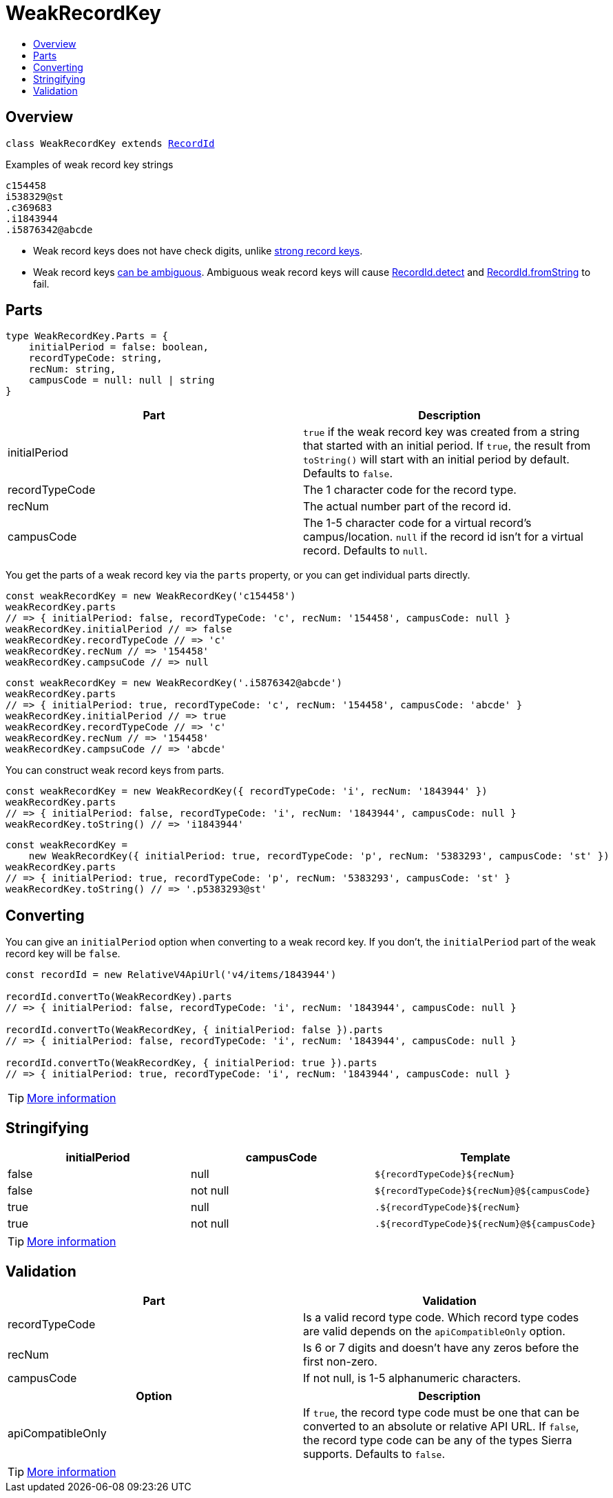 :toc:
:toc-placement!:
:toc-title!:
ifdef::env-github[]
:tip-caption: :bulb:
:note-caption: :information_source:
:important-caption: :heavy_exclamation_mark:
:caution-caption: :fire:
:warning-caption: :warning:
endif::[]


= WeakRecordKey

toc::[]




== Overview

`class WeakRecordKey extends link:record-id.asciidoc[RecordId]`

.Examples of weak record key strings
----
c154458
i538329@st
.c369683
.i1843944
.i5876342@abcde
----

* Weak record keys does not have check digits, unlike link:strong-record-key.asciidoc[strong record keys].

* Weak record keys link:record-id.asciidoc#ambiguous-record-keys[can be ambiguous]. Ambiguous weak record keys will
  cause link:record-id.asciidoc#detect[RecordId.detect] and
  link:record-id.asciidoc#fromstring[RecordId.fromString] to fail.




== Parts

[source,js]
----
type WeakRecordKey.Parts = {
    initialPeriod = false: boolean,
    recordTypeCode: string,
    recNum: string,
    campusCode = null: null | string
}
----

[options="header"]
|===
| Part           | Description
| initialPeriod  | `true` if the weak record key was created from a string that started with an initial period.
                   If `true`, the result from `toString()` will start with an initial period by default.
                   Defaults to `false`.
| recordTypeCode | The 1 character code for the record type.
| recNum         | The actual number part of the record id.
| campusCode     | The 1-5 character code for a virtual record's campus/location.
                   `null` if the record id isn't for a virtual record.
                   Defaults to `null`.
|===

You get the parts of a weak record key via the `parts` property, or you can get individual parts directly.

[source,js]
----
const weakRecordKey = new WeakRecordKey('c154458')
weakRecordKey.parts
// => { initialPeriod: false, recordTypeCode: 'c', recNum: '154458', campusCode: null }
weakRecordKey.initialPeriod // => false
weakRecordKey.recordTypeCode // => 'c'
weakRecordKey.recNum // => '154458'
weakRecordKey.campsuCode // => null
----

[source,js]
----
const weakRecordKey = new WeakRecordKey('.i5876342@abcde')
weakRecordKey.parts
// => { initialPeriod: true, recordTypeCode: 'c', recNum: '154458', campusCode: 'abcde' }
weakRecordKey.initialPeriod // => true
weakRecordKey.recordTypeCode // => 'c'
weakRecordKey.recNum // => '154458'
weakRecordKey.campsuCode // => 'abcde'
----

You can construct weak record keys from parts.

[source,js]
----
const weakRecordKey = new WeakRecordKey({ recordTypeCode: 'i', recNum: '1843944' })
weakRecordKey.parts
// => { initialPeriod: false, recordTypeCode: 'i', recNum: '1843944', campusCode: null }
weakRecordKey.toString() // => 'i1843944'
----

[source,js]
----
const weakRecordKey =
    new WeakRecordKey({ initialPeriod: true, recordTypeCode: 'p', recNum: '5383293', campusCode: 'st' })
weakRecordKey.parts
// => { initialPeriod: true, recordTypeCode: 'p', recNum: '5383293', campusCode: 'st' }
weakRecordKey.toString() // => '.p5383293@st'
----




== Converting

You can give an `initialPeriod` option when converting to a weak record key. If you don't, the `initialPeriod` part of
the weak record key will be `false`.

[source,js]
----
const recordId = new RelativeV4ApiUrl('v4/items/1843944')

recordId.convertTo(WeakRecordKey).parts
// => { initialPeriod: false, recordTypeCode: 'i', recNum: '1843944', campusCode: null }

recordId.convertTo(WeakRecordKey, { initialPeriod: false }).parts
// => { initialPeriod: false, recordTypeCode: 'i', recNum: '1843944', campusCode: null }

recordId.convertTo(WeakRecordKey, { initialPeriod: true }).parts
// => { initialPeriod: true, recordTypeCode: 'i', recNum: '1843944', campusCode: null }
----

TIP: link:record-id.asciidoc#convertto[More information]




== Stringifying


[options="header"]
|===
| initialPeriod | campusCode | Template
| false         | null       | `${recordTypeCode}${recNum}`
| false         | not null   | `${recordTypeCode}${recNum}@${campusCode}`
| true          | null       | `.${recordTypeCode}${recNum}`
| true          | not null   | `.${recordTypeCode}${recNum}@${campusCode}`
|===

TIP: link:record-id.asciidoc#tostring[More information]




== Validation

[options="header"]
|===
| Part           | Validation
| recordTypeCode | Is a valid record type code. Which record type codes are valid depends on the
                   `apiCompatibleOnly` option.
| recNum         | Is 6 or 7 digits and doesn't have any zeros before the first non-zero.
| campusCode     | If not null, is 1-5 alphanumeric characters.
|===

[options="header"]
|===
| Option            | Description
| apiCompatibleOnly | If `true`, the record type code must be one that can be converted to an absolute or relative
                      API URL. If `false`, the record type code can be any of the types Sierra supports.
                      Defaults to `false`.
|===

TIP: link:record-id.asciidoc#validate[More information]
